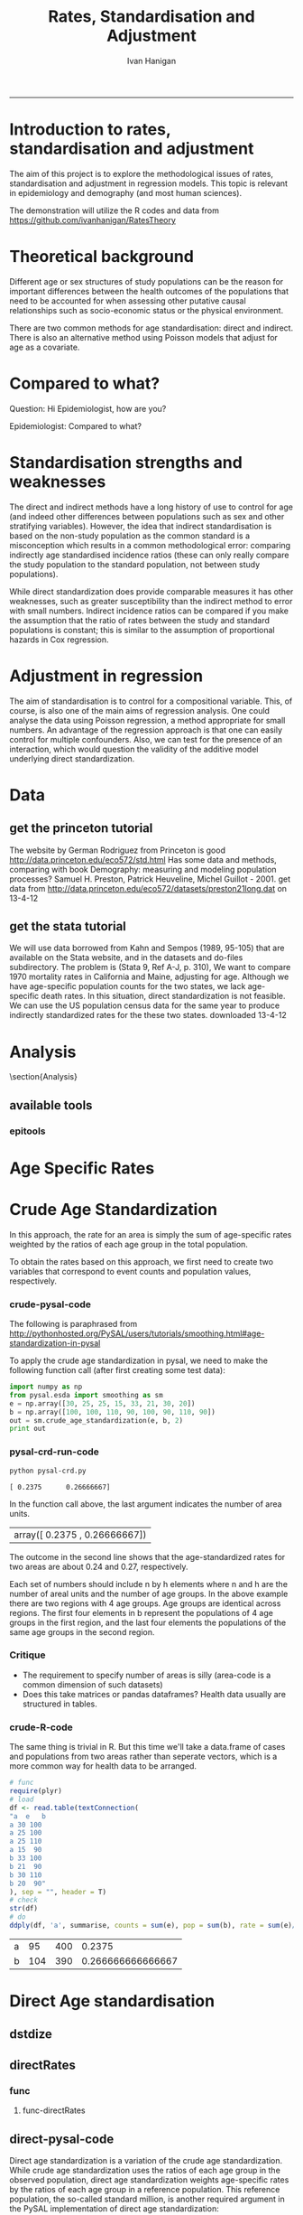 # ~/projects/RatesTheory
#+TITLE:Rates, Standardisation and Adjustment
#+AUTHOR: Ivan Hanigan
#+email: ivan.hanigan@anu.edu.au
#+LaTeX_CLASS: article
#+LaTeX_CLASS_OPTIONS: [a4paper]
#+LATEX: \tableofcontents
-----
#+name:load.project
#+begin_src R :session *R* :tangle no :exports none :eval no
  ###########################################################################
  # newnode: load.project
  require(ProjectTemplate)
  load.project()
#+end_src
* COMMENT TODO-list
** TODO get from /home/ivan/Dropbox/projects/IvanPhD/Papers/RatesAndStandardisation
** TODO get from keynote SoftwareSupportAndTraining/PostGIS@NCEPH/PostGISatNCEPH/Standardisation/standardisation.r/
** TODO paraphrase emails

Data Manager work FW: Spatial Statistics Advice
06 September 2013 09:48Ivan Hanigan
To:
 Geoff Mercer 
You replied on 06/09/2013 10:16.

HI Geoff,
FYI, just too keep you in the loop with what I have been doing (spdep is a forum I use to support spatial data analysis users, leveraging off spatial stats expertise in other ANU groups).
I chatted to Aparna about this and she knows the theory background here too, but I didn't feel right sending Elvina over to her for stats advice just yet.  Do you think that is appropriate?  I checked with Paul and Michael at APHCRI and they don't know this area, Rosemary Korda knows some of it but not in the mapping context, more in the Indirect SMRs original purpose – to compare the mortality from different causes within a single population.
________________________________________
From: Ivan Hanigan [Ivan.Hanigan@anu.edu.au]
Sent: 06 September 2013 09:39
To: Elvina Viennet
Cc: spdep@alliance.anu.edu.au
Subject: RE: spatial stats coffee today?

Attachments:

Julious2001JPublicHealth.pdf<https://alliance.anu.edu.au/access/content/attachment/ea804bb9-cb00-49f0-9642-49158e050915/_anon_/06aa4987-c56f-42b9-b643-669d7e123ff3/Julious2001JPublicHealth.pdf>

Julious2001JPublicHealthErrata.pdf<https://alliance.anu.edu.au/access/content/attachment/ea804bb9-cb00-49f0-9642-49158e050915/_anon_/375c4c71-64a3-47ce-8684-b58a6b0f0adc/Julious2001JPublicHealthErrata.pdf>

Note: The above attachments are stored on the Alliance server.
----------------------

HI EV, yes don't get bogged down on this.
But please don't make your decision before reading Julious attached - also with Errata (which I think showed they understated their point, "although the CMF still has bigger standard errors compared with the [Indirect] standardized mortality ratio (SMR), the differences are not so marked").
My position is that you should use Indirect because it is widely accepted to be appropriate in such rare diseases as you have (not literally) - but be aware that there is a deeper controversy in the field (conspiracy even? Note that Neither Anselin or the latest paper you sent mention Julious (nor Yule 1934) point that the Indirect SMR is not always a valid number to use in disease rate maps. Also recall Prof Bob Haining didn't even mention Direct was an option but just described Indirect as "the method".

I personally now have decided if I ever review a paper that uses the Indirect method they better jolly well have proved they checked their assumptions (but that is always the way reviewers operate right?)

Cheers,
I

________________________________________
From: Elvina Viennet
Sent: 06 September 2013 08:45
To: Ivan Hanigan
Subject: RE: spatial stats coffee today?

Thanks Ivan.

I have to make my decision .
Some more readings for myself, thought I should forward.

Cheers,
Elvina

From: Ivan Hanigan [mailto:Ivan.Hanigan@anu.edu.au]
Sent: Thursday, 5 September 2013 10:37 PM
To: spdep@alliance.anu.edu.au
Subject: FW: spatial stats coffee today?

Hi Francis,
Rate instability is a problem and rate shrinkage (empirical bayes or other) are appropriate solutions (Anselin and the SAL are field leaders here).

But...
Validity of the assumptions underlying the rate estimations in the first place are a crucial and often under-scrutinised aspect.

BUT
I've been pondering Elvina's next steps and feel that we may be "sweating the details" a bit too much here. If the aim is purely to get a publishable (defensible) descriptive map of disease rates then the minimally acceptable solution I think would be Indirectly age standardised SMRs using an internal standard (perhaps with some judicous shrinkage... possibly E-Bayes as you suggest). Given that hardly anybody ever checks that the assumption of proportional hazards holds for this method you should get away with it.

HTH -- I
________________________________
From: Francis Markham [francis.markham@anu.edu.au]
Sent: 05 September 2013 20:54
To: Ivan Hanigan
Cc: Elvina Viennet; spdep@alliance.anu.edu.au<mailto:spdep@alliance.anu.edu.au>
Subject: Re: spatial stats coffee today?
Sorry I missed you all today. The problem with rate mapping, as I understand it, is that in zones with small samples you get outliers (small number problem), especially for rare diseases. I had to do this once for visualisation (not analysis thankfully) and used a local empirical Bayes to smooth out some of this random variation, but I wasn't very happy with the result.

What do you think you'll end up doing? I'd be keen to learn what to do here in future...

Francis Markham
PhD candidate, Fenner School of Environment and Society
Research Officer, Centre for Aboriginal Economic Policy Research
Australian National University
Ph: +61-488-196-318
http://fennerschool.anu.edu.au/about-us/people/francis-markham

On 5 September 2013 20:45, Ivan Hanigan <Ivan.Hanigan@anu.edu.au<mailto:Ivan.Hanigan@anu.edu.au>> wrote:
Thanks Elvina,
Whilst we discussed Direct Standardised Mortality/Morbidity Rates and Ratios (SMRs) at length today, this method is not suitable for the case you are dealing with, namely rare diseases in very small areas.

Unfortunately while the Indirect SMR method is often used in this case, it is noted by Anselin et al (and many others) that

"indirectly adjusted rates tend not to be comparable across areas."

So mapping these is problematic.

The main limitation of indirect standardisation is that it assumes proportional hazards for the standard rates compared with the observed rates. Is this true? If so, then you can use indirect standardisation to compare regions on the same map. If not then this is invalid.

From http://www.statsdirect.com/webhelp/#rates/smr.htm
"Indirect SMRs from different index/study populations are not strictly comparable because they are calculated using different weighting schemes that depend upon the age structures of the index/study populations."

So how can we check the proportional hazards assumption for the standard rates compared with the observed rates?

Indirect SMRs can be compared if you make the assumption that the ratio of rates between index and reference populations is constant; this is similar to the assumption of proportional hazards in Cox regression (Armitage and Berry, 1994).

SO If we were to calculate the Annualised Age Specific Rates for our study areas and for our standard for several years at periodic timepoints across the study period, and then calculate the ratio of these at each timepoint we could reassure our selves that this assumption holds.

At the moment after some experimenting with Pysal I prefer the R implementations (such as http://medepi.com/epitools/ see the ageadjust.indirect() function.)

The other option is to aggregate to larger units but I fear your particular disease is so rare that this will not solve the issue.

ALl the best,
Ivan.
________________________________________
From: Elvina Viennet [Elvina.Viennet@anu.edu.au<mailto:Elvina.Viennet@anu.edu.au>]
Sent: 05 September 2013 15:50
To: spdep@alliance.anu.edu.au<mailto:spdep@alliance.anu.edu.au>
Subject: RE: spatial stats coffee today?
Attachments:

2006_ANSELIN_Rate transformations and smoothing.pdf<https://alliance.anu.edu.au/access/content/attachment/ea804bb9-cb00-49f0-9642-49158e050915/_anon_/251acd42-83b4-4691-92d7-b7d8a6328e8b/2006_ANSELIN_Rate%20transformations%20and%20smoothing.pdf><https://alliance.anu.edu.au/access/content/attachment/ea804bb9-cb00-49f0-9642-49158e050915/_anon_/251acd42-83b4-4691-92d7-b7d8a6328e8b/2006_ANSELIN_Rate%20transformations%20and%20smoothing.pdf%3E>

Note: The above attachments are stored on the Alliance server.
----------------------
Following our really interesting talk, here is another paper.
Thanks again.

Cheers,
E

From: Ivan Hanigan [mailto:Ivan.Hanigan@anu.edu.au]
Sent: Thursday, 5 September 2013 10:34 AM
To: spdep@alliance.anu.edu.au<mailto:spdep@alliance.anu.edu.au>
Subject: spatial stats coffee today?

any topics out there?
Elvina and I have been discussing disease rate mapping and I've got a rant brewing about python, specifically this silly implementation of a 'bread-and-butter' method for epidemiology and demography.

1 Crude Age Standardization¶

In this approach, the rate for an area is simply the sum of age-specific rates weighted by the ratios of each age group in the total population.

To obtain the rates based on this approach, we first need to create two variables that correspond to event counts and population values, respectively.

1.1 crude-pysal-code

The following is paraphrased from http://pythonhosted.org/PySAL/users/tutorials/smoothing.html#age-standardization-in-pysal

To apply the crude age standardization in pysal, we need to make the following function call (after first creating some test data):

import numpy as np

from pysal.esda import smoothing as sm

e = np.array([30, 25, 25, 15, 33, 21, 30, 20])

b = np.array([100, 100, 110, 90, 100, 90, 110, 90])

sm.crude_age_standardization(e, b, 2)

In the function call above, the last argument indicates the number of area units.
array([ 0.2375 , 0.26666667])


The outcome in the second line shows that the age-standardized rates for two areas are about 0.24 and 0.27, respectively.

Each set of numbers should include n by h elements where n and h are the number of areal units and the number of age groups. In the above example there are two regions with 4 age groups. Age groups are identical across regions. The first four elements in b represent the populations of 4 age groups in the first region, and the last four elements the populations of the same age groups in the second region.

1.2 Critique
-* The requirement to specify number of areas is silly (area-code is a common dimension of such datasets)
-* Does this take matrices or pandas dataframes? Health data usually are structured in tables.

1.3 crude-R-code

The same thing is trivial in R. But this time we'll take a data.frame of cases and populations from two areas rather than seperate vectors, which is a more common way for health data to be arranged.

# func

require(plyr)

# load

df <- read.table(textConnection(

"a e b

a 30 100

a 25 100

a 25 110

a 15 90

b 33 100

b 21 90

b 30 110

b 20 90"

), sep = "", header = T)

# check

str(df)

# do

ddply(df, 'a', summarise, counts = sum(e), pop = sum(b), rate = sum(e)/sum(b))




________________________________

This automatic notification message was sent by Alliance (https://alliance.anu.edu.au/portal) from the spdep site.
You can modify how you receive notifications at My Workspace > Preferences.

[see attachment: "2006_ANSELIN_Rate transformations and smoothing.pdf", size: 376818 bytes]

________________________________

This automatic notification message was sent by Alliance (https://alliance.anu.edu.au/portal) from the spdep site.
You can modify how you receive notifications at My Workspace > Preferences.
________________________________

This automatic notification message was sent by Alliance (https://alliance.anu.edu.au/portal) from the spdep site.
You can modify how you receive notifications at My Workspace > Preferences.


________________________________

This automatic notification message was sent by Alliance (https://alliance.anu.edu.au/portal) from the spdep site.
You can modify how you receive notifications at My Workspace > Preferences.[see attachment: "Julious2001JPublicHealth.pdf", size: 78043 bytes]

[see attachment: "Julious2001JPublicHealthErrata.pdf", size: 29760 bytes]


________________________________

This automatic notification message was sent by Alliance (https://alliance.anu.edu.au/portal) from the spdep site.
You can modify how you receive notifications at My Workspace > Preferences.




* COMMENT init
** init
#+name:conf
#+begin_src text :tangle config/global.dcf :exports none :eval no
data_loading: on
cache_loading: on
munging: on
logging: off
load_libraries: off
libraries: reshape, plyr, ggplot2, stringr, lubridate, epitools, foreign
as_factors: on
data_tables: off
#+end_src

#+name:init
#+begin_src R :session *shell* :tangle init.r :exports none :eval no
  ###########################################################################
  # newnode: init
  if (!require(reshape)) install.packages('reshape', repos='http://cran.csiro.au'); require(reshape)
  if (!require(plyr)) install.packages('plyr', repos='http://cran.csiro.au'); require(plyr)
  if (!require(ggplot2)) install.packages('ggplot2', repos='http://cran.csiro.au'); require(ggplot2)
  if (!require(stringr)) install.packages('stringr', repos='http://cran.csiro.au'); require(stringr)
  if (!require(lubridate)) install.packages('lubridate', repos='http://cran.csiro.au'); require(lubridate)
  if (!require(epitools)) install.packages('epitools', repos='http://cran.csiro.au'); require(epitools)
  if (!require(foreign)) install.packages('foreign', repos='http://cran.csiro.au'); require(foreign)
  
#+end_src

** Additions
#+name:additions
#+begin_src R :session *R* :tangle init.r :exports none :eval no
  ####
  # init additional directories for project management
  source('~/Dropbox/tools/analysisTemplate.r')
  analysisTemplate()
#+end_src
* Introduction to rates, standardisation and adjustment

The aim of this project is to explore the methodological issues of rates, standardisation and adjustment in regression models.
This topic is relevant in epidemiology and demography (and most human sciences).

The demonstration will utilize the R codes and data from https://github.com/ivanhanigan/RatesTheory

* Theoretical background
Different age or sex structures of study populations can be the reason for important differences between the health outcomes of the populations that need to be accounted for when assessing other putative causal relationships such as socio-economic status or the physical environment. 

There are two common methods for age standardisation: direct and indirect. There is also an alternative method using Poisson models that adjust for age as a covariate.
* Compared to what?
Question: Hi Epidemiologist, how are you?

Epidemiologist: Compared to what?
* Standardisation strengths and weaknesses
The direct and indirect methods have a long history of use to control for age (and indeed other differences between populations such as sex and other stratifying variables).  However, the idea that indirect standardisation is based on the non-study population as the common standard is a misconception which results in a common methodological error: comparing indirectly age standardised incidence ratios (these can only really compare the study population to the standard population, not between study populations). 

While direct standardization does provide comparable measures it has other weaknesses, such as greater susceptibility than the indirect method to error with small numbers. Indirect incidence ratios can be compared if you make the assumption that the ratio of rates between the study and standard populations is constant; this is similar to the assumption of proportional hazards in Cox regression. 
* Adjustment in regression
The aim of standardisation is to control for a compositional variable. This, of course, is also one of the main aims of regression analysis. One could analyse the data using Poisson regression, a method appropriate for small numbers. An advantage of the regression approach is that one can easily control for multiple confounders. Also, we can test for the presence of an interaction, which would question the validity of the additive model underlying direct standardization. 
* Data

** get the princeton tutorial
The website by German Rodriguez from Princeton is good [[http://data.princeton.edu/eco572/std.html]]
Has some data and methods, comparing with book Demography: measuring and modeling population processes? Samuel H. Preston, Patrick Heuveline, Michel Guillot - 2001.
get data from [[http://data.princeton.edu/eco572/datasets/preston21long.dat]]
on 13-4-12

#+name:load-princeton-tute
#+begin_src R :session *R* :tangle src/load-princeton-tute.r :exports reports :eval no
  ###########################################################################
  # newnode: load-princeton-tute
  
    # dl
    download.file('http://data.princeton.edu/eco572/datasets/preston21long.dat', destfile = 'data/preston21long.dat', mode = 'wb')
     # load
     d <- read.table('http://data.princeton.edu/eco572/datasets/preston21long.dat', col.names = c('country', 'ageg', 'pop', 'deaths'))
     write.csv(d, 'data/preston21long.csv', row.names = F)
     
     # check
     head(d)
     png('reports/ageRates.png', res = 100)
     with(subset(d, country == 'Sweden'), plot((deaths/pop)*1000, log = 'y', type = 'l', col='blue'))
     with(subset(d, country == 'Kazakhstan'), lines((deaths/pop)*1000, col='red'))
     legend('bottomright', c('Kazakhstan','Sweden'), lty = 1, col = c('red','blue'))
     dev.off()
   
     
#+end_src
** get the stata tutorial
We will use data borrowed from Kahn and Sempos (1989, 95-105) that are available on the Stata website, and in the datasets and do-files subdirectory.  The problem is (Stata 9, Ref A-J, p. 310), We want to compare 1970 mortality rates in California and Maine, adjusting for age.  Although we have age-specific population counts for the two states, we lack age-specific death rates.  In this situation, direct standardization is not feasible.  We can use the US population census data for the same year to produce indirectly standardized rates for the these two states.       
downloaded 13-4-12

#+name:stata tute
#+begin_src R :session *R* :tangle main.R :exports reports :eval no
  # dl
  #popkahn <- read.dta('http://www.stata-press.com/data/r9/popkahn.dta')
  #popkahn        
          
  #kahn <- read.dta('http://www.stata-press.com/data/r9/kahn.dta')
  #kahn
  
    download.file('http://www.stata-press.com/data/r9/popkahn.dta', destfile = 'data/popkahn.dta', mode = 'wb')
  
    download.file('http://www.stata-press.com/data/r9/kahn.dta', destfile = 'data/kahn.dta', mode = 'wb')
#+end_src

* Analysis
\section{Analysis}
** available tools
*** epitools
#+name:do-epitools
#+begin_src R :session *R* :tangle src/do-epitools.r :exports reports :eval no
#######################################################################
# name: do-epitools
# epitools has direct and indirect functions
# TODO stataCompare
 
##From Selvin (2004)
##enter data
dth60 <- as.numeric(read.table(textConnection('141 926 1253 1080 1869 4891 14956 30888 41725 26501 5928')))
pop60 <- as.numeric(read.table(textConnection('1784033 7065148 15658730 10482916 9939972 10563872 9114202 6850263 4702482 1874619 330915')))
dth40 <- as.numeric(read.table(textConnection('45 201 320 670 1126 3160 9723 17935 22179 13461 2238')))
pop40 <- as.numeric(read.table(textConnection('906897 3794573 10003544 10629526 9465330 8249558 7294330
5022499 2920220 1019504 142532')))
##calculate age-specific rates
rate60 <- dth60/pop60
rate40 <- dth40/pop40
#create array for display
tab <- array(c(dth60, pop60, round(rate60*100000,1), dth40, pop40,
round(rate40*100000,1)),c(11,3,2))
agelabs <- c('<1', '1-4', '5-14', '15-24', '25-34', '35-44', '45-54',
'55-64', '65-74', '75-84', '85+')
dimnames(tab) <- list(agelabs,c('Deaths', 'Population', 'Rate'),
c('1960', '1940'))
tab
##implement direct age standardization using ’ageadjust.direct’
dsr <- ageadjust.direct(count = dth40, pop = pop40, stdpop = pop60)
round(100000*dsr, 2) ##rate per 100,000 per year
##implement indirect age standardization using ’ageadjust.indirect’
isr <- ageadjust.indirect(count = dth40, pop = pop40,
stdcount = dth60, stdpop = pop60)
round(isr$sir, 2) ##standarized incidence ratio
round(100000*isr$rate, 1) ##rate per 100,000 per year 
  
#+end_src

* Age Specific Rates
* Crude Age Standardization
In this approach, the rate for an area is simply the sum of age-specific rates weighted by the ratios of each age group in the total population.

To obtain the rates based on this approach, we first need to create two variables that correspond to event counts and population values, respectively.
*** crude-pysal-code
The following is paraphrased from http://pythonhosted.org/PySAL/users/tutorials/smoothing.html#age-standardization-in-pysal

To apply the crude age standardization in pysal, we need to make the following function call (after first creating some test data):

#+name:crude-pysal
#+begin_src python :session *shell* :tangle pysal-crd.py :eval no
  import numpy as np
  from pysal.esda import smoothing as sm
  e = np.array([30, 25, 25, 15, 33, 21, 30, 20])
  b = np.array([100, 100, 110, 90, 100, 90, 110, 90])  
  out = sm.crude_age_standardization(e, b, 2)
  print out
#+end_src

*** pysal-crd-run-code
#+name:pysal-crd-run
#+begin_src sh :session *shell* 
python pysal-crd.py
#+end_src

#+RESULTS: pysal-crd-run
: [ 0.2375      0.26666667]



In the function call above, the last argument indicates the number of area units. 

|array([ 0.2375    ,  0.26666667])|

The outcome in the second line shows that the age-standardized rates for two areas are about 0.24 and 0.27, respectively.

Each set of numbers should include n by h elements where n and h are the number of areal units and the number of age groups. In the above example there are two regions with 4 age groups. Age groups are identical across regions. The first four elements in b represent the populations of 4 age groups in the first region, and the last four elements the populations of the same age groups in the second region.

*** Critique
- The requirement to specify number of areas is silly (area-code is a common dimension of such datasets)
- Does this take matrices or pandas dataframes?  Health data usually are structured in tables.
*** COMMENT crude-R-create-df-code
#+name:crude
#+begin_src R :session *R* :tangle no :eval no
  ################################################################
  # name:crude
  # aim R implement 
  e =c(30, 25, 25, 15, 33, 21, 30, 20)
  b = c(100, 100, 110, 90, 100, 90, 110, 90)
  a = c(rep("a",4),rep("b",4))
  df <- data.frame(a,e,b)
#+end_src
*** crude-R-code
The same thing is trivial in R.  But this time we'll take a data.frame of cases and populations from two areas rather than seperate vectors, which is a more common way for health data to be arranged. 

#+name:crude-R
#+begin_src R :session *R* :tangle no :eval yes
  # func
  require(plyr)
  # load
  df <- read.table(textConnection(
  "a  e   b
  a 30 100
  a 25 100
  a 25 110
  a 15  90
  b 33 100
  b 21  90
  b 30 110
  b 20  90"
  ), sep = "", header = T)
  # check
  str(df)
  # do
  ddply(df, 'a', summarise, counts = sum(e), pop = sum(b), rate = sum(e)/sum(b))
  
#+end_src

#+RESULTS: crude-R
| a |  95 | 400 |            0.2375 |
| b | 104 | 390 | 0.266666666666667 |

* Direct Age standardisation
** dstdize
#+name:do-dstdize
#+begin_src R :session *R* :tangle src/do-dstdize.r :exports reports :eval no
  #######################################################################
  # name: do-dstdize
  # studypops        
  d <- read.table('http://data.princeton.edu/eco572/datasets/preston21long.dat', col.names = c('country', 'ageg', 'pop', 'deaths'))
  head(d)
   
  # standard
  standard<- ddply(d, 'ageg', function(df) return(c(pop=sum(df$pop))))
  
  # epitools needs single
  do <- subset(d, country == 'Sweden')   # Kazakhstan
  ageadjust.direct(count=do$deaths, pop=do$pop, stdpop=standard$pop)     
          
  rageadjust.direct <- function (data, count, pop, rate = NULL, stdpop, by, using = NA,print=T, time = NULL, conf.level = 0.95, age = 'age'){
  
  if (!require(plyr)) install.packages('plyr', repos='http://cran.csiro.au'); require(plyr)
  d <- data
  studysite <- by
  standard <- using
  agevar <- age
  
  if (missing(count) == TRUE & !missing(pop) == TRUE & is.null(rate) == TRUE) {
  d$count <- d[,rate] * d[,pop]
  }
  if (missing(pop) == TRUE & !missing(count) == TRUE & is.null(rate) == TRUE) {
  d$pop <- d[,count]/d[,rate]
  }
  if (is.null(rate) == TRUE & !missing(count) == TRUE & !missing(pop) == TRUE) {
  d$rate <- d[,count]/d[,pop]
  }
  alpha <- 1 - conf.level
  
  if(is.null(time)){
          observed<-ddply(d, c(studysite), function(df) return(c(observed = sum(df[,count]), pop = sum(df[,pop]), crude.rate = sum(df[,count])/sum(df[,pop])))) 
          standard$stdwt <- standard[,stdpop]/sum(standard[,stdpop])
          d<- merge(d,standard, by = age) 
          dsr <- ddply(d, by, function(df) return(c(dsr = sum(df$stdwt * df$rate))))
          names(d) <- gsub(paste(pop,'.x',sep=''), pop, names(d))
          dsr.var <- ddply(d, by, function(df) return(c(dsr.var = sum((df$stdwt^2) * (df[,count]/df[,pop]^2))))) 
          wm <- ddply(d, by, function(df) return(c(wm=max(df$stdwt/df[,pop]))))
          dsr<-merge(dsr, dsr.var, by = by)
          dsr<-merge(dsr, wm, by = by)
  
          gamma.lci <- ddply(dsr, by, function(df) 
                  return(c(lci=qgamma(alpha/2, shape = (df$dsr^2)/df$dsr.var, scale = df$dsr.var/df$dsr)
                  )))
          gamma.uci <- ddply(dsr, by, function(df) 
                  return(c(uci=qgamma(1 - alpha/2, shape = ((df$dsr + df$wm)^2)/(df$dsr.var + df$wm^2), scale = (df$dsr.var + df$wm^2)/(df$dsr + df$wm))
                  )))
          dsr<-merge(dsr, gamma.lci, by = by)
          dsr<-merge(dsr, gamma.uci, by = by)
          names(dsr) <- gsub('dsr', 'adj.rate', names(dsr)) 
          outdat <- merge(observed,dsr[,c('country','adj.rate','lci','uci')])
  } else {
  observed<-ddply(d, c(studysite, time), function(df) return(c(observed = sum(df[,count]), pop = sum(df[,pop]), crude.rate = sum(df[,count])/sum(df[,pop])))) 
  standard$stdwt <- standard[,stdpop]/sum(standard[,stdpop])
  d<- merge(d,standard, by = age) 
  dsr <- ddply(d, c(by, time), function(df) return(c(dsr = sum(df$stdwt * df$rate))))
  names(d) <- gsub(paste(pop,'.x',sep=''), pop, names(d))
  dsr.var <- ddply(d, c(by, time), function(df) return(c(dsr.var = sum((df$stdwt^2) * (df[,count]/df[,pop]^2))))) 
  wm <- ddply(d, c(by, time), function(df) return(c(wm=max(df$stdwt/df[,pop]))))
  dsr<-merge(dsr, dsr.var, by = c(by, time))
  dsr<-merge(dsr, wm, by = c(by, time))
  
  gamma.lci <- ddply(dsr, c(by, time), function(df) 
          return(c(lci=qgamma(alpha/2, shape = (df$dsr^2)/df$dsr.var, scale = df$dsr.var/df$dsr)
          )))
  gamma.uci <- ddply(dsr, c(by, time), function(df) 
          return(c(uci=qgamma(1 - alpha/2, shape = ((df$dsr + df$wm)^2)/(df$dsr.var + df$wm^2), scale = (df$dsr.var + df$wm^2)/(df$dsr + df$wm))
          )))
  dsr<-merge(dsr, gamma.lci, by = c(by, time))
  dsr<-merge(dsr, gamma.uci, by = c(by, time))
  names(dsr) <- gsub('dsr', 'adj.rate', names(dsr)) 
  outdat <- merge(observed,dsr[,c(by, time,'adj.rate','lci','uci')])
  
  }
  return(outdat)          
  }
  
  rageadjust.direct(data = d, age ='ageg', count='deaths', pop='pop', stdpop='pop', using=standard, by = 'country')     
  
  d$day <- c(rep(1,19),rep(2,19))
  d$studysite <- 'allTheSame'
  rageadjust.direct(data = d, age ='ageg', count='deaths', pop='pop', stdpop='pop', using=standard, by = 'studysite', time = 'day')     
  
#+end_src

** directRates
*** func
**** func-directRates


#+name:func-directRates.r
#+begin_src R :session *R* :tangle src/func-directRates.r :exports reports :eval no 


directRates <- function(analyte, standard_pop, stratify.var = c('dthdate')){       
 #  analyte = time series of outcomes abd populations, by age and sex
 #  standard_pop = standard
 # stratify.var = c('dthdate','sex') # by sex if wanted age rates for each sex, could also be by zone?
 # TODO 
 #  make this work with multiple study populations?
 # if study_pop = NA then will check if multiple study zones, will use the total population, if by time then will use mid point?
 if(!require(plyr)) install.packages('plyr',repos='http://cran.csiro.au'); require(plyr)

 # step 1 get the standard population
 # TODO generalise to the optional inclusion of a standard

 # step 2 for each time step calc the age specific rates in study, apply to standard pops
 # need to merge        
 analyte <- merge(analyte, standard_pop, all.x = T) #, by.x= 'age', by.y ='age')
 
 # get the daily age specific rates of the ROS and apply to standard
 # this is the expected number of deaths if the standard had had the same health experience as the study
 analyte$allcause_asr <- (analyte$allcause/analyte$pop) * analyte$standard_pop
 analyte$resp_asr <- (analyte$resp/analyte$pop) * analyte$standard_pop
 analyte$cvd_asr <- (analyte$cvd/analyte$pop) * analyte$standard_pop

        
 # step 3 sum expected deaths over age, stratify by stratify.var      
 dailystandard <- ddply(analyte, stratify.var, function(df) return(c(
  standard_pop_summed = sum(df$standard_pop),
  allcause_asr_summed = sum(df$allcause_asr),
  resp_asr_summed = sum(df$resp_asr), 
  cvd_asr_summed = sum(df$cvd_asr))))

 # and divide by standard population x 100,000 
 dailystandard$allcause_stndrate <- (dailystandard$allcause_asr_summed/dailystandard$standard_pop_summed) * 100000
 dailystandard$resp_stndrate <- (dailystandard$resp_asr_summed/dailystandard$standard_pop_summed) * 100000
 dailystandard$cvd_stndrate <- (dailystandard$cvd_asr_summed/dailystandard$standard_pop_summed) * 100000

 return(dailystandard)
 }

#+end_src

*** COMMENT TODO load
*** COMMENT TODO clean
*** COMMENT TODO do

** direct-pysal-code
Direct age standardization is a variation of the crude age standardization. While crude age standardization uses the ratios of each age group in the observed population, direct age standardization weights age-specific rates by the ratios of each age group in a reference population. This reference population, the so-called standard million, is another required argument in the PySAL implementation of direct age standardization:

#+name:direct-pysal
#+begin_src python :session *shell* :tangle direct-pysal.py :exports reports :eval no
s = np.array([100, 90, 100, 90, 100, 90, 100, 90])
rate = sm.direct_age_standardization(e, b, s, 2, alpha=0.05)
np.array(rate).round(6)
#+end_src

Results:

#+begin_src python :session *shell* :tangle no :exports reports :eval no
array([[ 0.23744 ,  0.192049,  0.290485],
       [ 0.266507,  0.217714,  0.323051]])
#+end_src

The outcome of direct age standardization includes a set of standardized rates and their confidence intervals. The confidence intervals can vary according to the value for the last argument, alpha
** TODO direct-r-vs-pysal

* Indirect Age standardisation
** istdize
We will use data borrowed from Kahn and Sempos (1989, 95-105) that are available on the Stata website, and in the datasets and do-files subdirectory.  The problem is (Stata 9, Ref A-J, p. 310), We want to compare 1970 mortality rates in California and Maine, adjusting for age.  Although we have age-specific population counts for the two states, we lack age-specific death rates.  In this situation, direct standardization is not feasible.  We can use the US population census data for the same year to produce indirectly standardized rates for the these two states.       

#+name:do-istdize
#+begin_src R :session *R* :tangle src/do-istdize.r :exports reports :eval no
#######################################################################
# name: do-istdize

popkahn <- read.dta('http://www.stata-press.com/data/r9/popkahn.dta')
popkahn        
        
kahn <- read.dta('http://www.stata-press.com/data/r9/kahn.dta')
kahn



#for(st in c('California', 'Maine')){
# st <- 'Maine'
# print(st)        
do <- subset(kahn, state == 'Maine')   
# note needs counts for each age, but Main only has death in first row
do$death <- do$death[1]        
print(ageadjust.indirect(count=do$death/length(do$death), pop=do$population, stdcount = popkahn$deaths, stdpop=popkahn$population))
#}

#+end_src

** rewrite with studypop and time
#+name:do-istdize-with-pop-and-time
#+begin_src R :session *R* :tangle src/do-istdize-with-pop-and-time.r :exports reports :eval no
#######################################################################
# name: do-istdize-with-pop-and-time
# rewrite with by studypop and time

rageadjust.indirect <- function (data, count, pop, using, stdcount, stdpop, stdrate = NULL, conf.level = 0.95, by, time = NULL){
	if (!require(plyr)) install.packages('plyr', repos='http://cran.csiro.au'); require(plyr)
	# count can either be age specific if known for study pops or a total deaths if unknown (in which case should be a fraction that sums to the total)
	d <- data
	studysite <- by
	standard <- using

	# if both have a col called death and population the combined names will have.x or .y so rename first
	names(standard) <- gsub(stdcount, paste(stdcount,'Std',sep=''), names(standard))
	names(standard) <- gsub(stdpop, paste(stdpop,'Std',sep=''), names(standard))
	d <- merge(d,standard, all.x=T, by = 'age')

	zv <- qnorm(0.5 * (1 + conf.level))

	if(is.null(time)){
		observed<-ddply(d, c(studysite), function(df) return(c(observed = sum(df[,count]), pop = sum(df[,pop]), crude.rate = sum(df[,count])/sum(df[,pop])))) 
		# NOT DONE YET
		# if (is.null(stdrate) == TRUE & length(stdcount) > 1 & length(stdpop > 
			# 1)) {
			# stdrate <- stdcount/stdpop
		# }
		expected <- ddply(d, c(studysite), function(df) return(c(stdcrate=sum(df[, paste(stdcount,'Std',sep='')])/sum(df[,paste(stdpop,'Std',sep='')]), expected = sum((df[, paste(stdcount,'Std',sep='')]/df[,paste(stdpop,'Std',sep='')]) * df[,pop])))) 
	} else {

		observed<-ddply(d, c(studysite, time), function(df) return(c(observed = sum(df[,count]), pop = sum(df[,pop]), crude.rate = sum(df[,count])/sum(df[,pop])))) 
		expected <- ddply(d, c(studysite, time), function(df) return(c(stdcrate=sum(df[, paste(stdcount,'Std',sep='')])/sum(df[,paste(stdpop,'Std',sep='')]), expected = sum((df[, paste(stdcount,'Std',sep='')]/df[,paste(stdpop,'Std',sep='')]) * df[,pop])))) 

	}

	outdat <- merge(observed, expected)
	outdat$sir <- outdat$observed/outdat$expected
	outdat$logsir.lci <- log(outdat$sir) - zv * (1/sqrt(outdat$observed))
	outdat$logsir.uci <- log(outdat$sir) + zv * (1/sqrt(outdat$observed))
	outdat$sir.lci <- exp(outdat$logsir.lci)
	outdat$sir.uci <- exp(outdat$logsir.uci)
	outdat$adj.rate <- outdat$sir * outdat$stdcrate
	outdat$adj.rate.lci <- outdat$sir.lci * outdat$stdcrate
	outdat$adj.rate.uci <- outdat$sir.uci * outdat$stdcrate
	if(is.null(time)){
	outdat <- outdat[,c(studysite,'observed','expected','sir','sir.lci','sir.uci','crude.rate','adj.rate','adj.rate.lci','adj.rate.uci')]
	} else {
	outdat <- outdat[,c(studysite,time,'observed','expected','sir','sir.lci','sir.uci','crude.rate','adj.rate','adj.rate.lci','adj.rate.uci')]
	}        
	return(outdat)
}


# standard
popkahn <- read.dta('http://www.stata-press.com/data/r9/popkahn.dta')
popkahn        
# studypops        
kahn <- read.dta('http://www.stata-press.com/data/r9/kahn.dta')
kahn
# note needs counts for each age, but Main only has death in first row     
kahn[kahn$state == 'Maine','death'] <- 11051
kahn
# need to create the fraction of deaths in the age groups for this example to work
kahn$count <- kahn$death/(length(kahn$death)/length(table(kahn$state)))

rageadjust.indirect(data=kahn, by = 'state', time = NULL, using = popkahn, count='count', pop='population', stdcount = 'deaths', stdpop='population')


# check orig
do <- subset(kahn, state == 'Maine')   

ageadjust.indirect(count=do$death/length(do$death), pop=do$population, stdcount = popkahn$deaths, stdpop=popkahn$population)

rage <- rageadjust.indirect(data=do, by = 'state', time = NULL, using = popkahn, count='count', pop='population', stdcount = 'deaths', stdpop='population')

as.data.frame(t(rage[1,]))


#+end_src


** indirect-pysal-code
While direct age standardization effectively addresses the variety in the risks across age groups, its indirect counterpart is better suited to handle the potential imprecision of age-specific rates due to the small population size. This method uses age-specific rates from the standard million instead of the observed population. It then weights the rates by the ratios of each age group in the observed population. To compute the age-specific rates from the standard million, the PySAL implementation of indirect age standardization requires another argument that contains the counts of the events occurred in the standard million.

#+name:indirect-pysal
#+begin_src python :session *shell* :tangle indirect-pysal.py :exports reports :eval no
s_e = np.array([10, 15, 12, 10, 5, 3, 20, 8])
rate = sm.indirect_age_standardization(e, b, s_e, s, 2, alpha=0.05)
np.array(rate).round(6)
#+end_src

Results

#+begin_src python :session *shell* :tangle no :exports reports :eval no
array([[ 0.208055,  0.170156,  0.254395],
       [ 0.298892,  0.246631,  0.362228]])
#+end_src

The outcome of indirect age standardization is the same as that of its direct counterpart.

** TODO indirect-r-vs-pysal

* Adjustment using regression
* Control for secular trend
* Uses in spatial epidemiology

* Indirect standardisation controlling for spatial correlation

- We'll use the example of the Conditional Autoregressive (CAR) model of Lip cancer in Scotland.
- Hierarchical Modeling and Analysis for Spatial Data (ISBN: 1-58488-410-X), by S. Banerjee, B.P. Carlin and A.E. Gelfand, Boca Raton, FL: Chapman and Hall/CRC Press, 2004. 
- Lipsbrad.odc, the full WinBUGS code for the Scottish lip cancer example (page 167) http://www.biostat.umn.edu/~brad/data2.html
* Regression approach to spatial rates
Mantel and Stark (1968), with reference to an alternative approach to indirect age standardisation. This is useful when the data are being internally standardised (using the data themselves as the standard) 
and where there is potential confounding. The general approach is to use a regression model with the variable to be standardised (eg age) and with the stratification variable which is potentially confounded (eg area). 
The standardised rates by the stratification variable can then be found from the regression predictions scaled to the observed total. Note that this approach requires non-zero cells for each stratum (eg at least one event per area).

- Other references: Breslow and Day (1975), Esteve et al. (1994, p90-92).
- see Mark's SAS implementation at keynote tools/Statistical Rules of Thumb/standardised incidence ratios/regression approach 574

* Weight by inverse of variance
** Weighted Regression
In regression analyses the age-standardized rates can be used as the
response variable and will probably suit a normal OLS or gaussian GLM.
In many cases weighted regression may be more appropriate, where each
point does not contribute the same amount of information to fitting
the regression line. It is common to use weights (see \cite{Armitage} and \cite{Boyle} (page 141).)
#+begin_src R 
wi = l/Var (yi)
#+end_src

** Calculate the Variance of an Areal Unit's Rate
*** COMMENT OLD
To calculate the variance for each age standardised rate at each time
point, first the proportion of the age group in the standard
population (that is the population in that age group divided by the
total population in the standard multiplied by 1000) is applied to the
counts observed in that age group in the study population (Mark
Clements 2005 personal communication). Then this is divided by the
square of the population in that age group in the study area. This is
then summed for each area. Then the inverse is used as the weight in
the regression model.  Expressed as an equation this is:

#+begin_src R 
Variance (age standardised ratej) = (Σ W j * y ij )/ Σ Nij^2

Where:
j = area,
y = deaths,
i = age,
N = population, and
W j = (Population in age group i   /Total population in standard ) * 1000
#+end_src
*** Inverse variance weighting of direct rates
The use of direct rates is used with caution in small subpopulations because it is well-known to be prone to imprecision and noise. This can be addressed by comparing results of the unweighted regression with regression weighted by the inverse of the variances of the standardized rates. To calculate the variance for each neigborhood’s standardized rate, first the proportion of the age group in the standard population (that is the population in that age group divided by the total population in the standard multiplied by 1000) is applied to the counts observed in that age group in the study population. Then this is divided by the square of the population in that age group in the study area. This is then summed for each area. Then the inverse is used as the weight in the regression model.

Expressed as an equation this is: 

#+begin_src R 
Variance (age standardised ratej) = Σ W i * y ij / Σ Nij2

Where: 
j = area, 
y = deaths, 
i = age, 
N = population, and 
W i = (Population in age group i / Total population in standard) * 1000 

#+end_src
These weights are used by the least-squares algorithm which minimizes the sum of the squared residuals multiplied by the weights.
* TODO References
1. P Armitage and G Berry. Statistical methods in medical research. Oxford: Blackwell Scientific, 1987.

2. P Boyle and D M Parkin. Chapter 11 . Statistical methods for registries. In International Agency for Research on Cancer. 1991.

* COMMENT ref
\bibliographystyle{unsrt}
\bibliography{/home/ivan/references/library}


